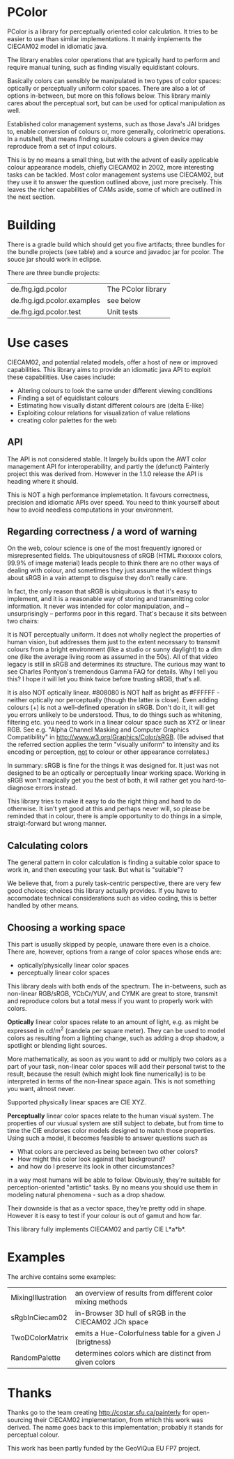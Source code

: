 * PColor

PColor is a library for perceptually oriented color calculation. It tries
to be easier to use than similar implementations. It mainly implements
the CIECAM02 model in idiomatic java.

The library enables color operations that are typically hard to
perform and require manual tuning, such as finding visually
equidistant colours.

Basically colors can sensibly be manipulated in two types of color
spaces: optically or perceptually uniform color spaces. There are also
a lot of options in-between, but more on this follows below. This
library mainly cares about the perceptual sort, but can be used for
optical manipulation as well.
   
Established color management systems, such as those Java's JAI bridges
to, enable conversion of colours or, more generally, colorimetric
operations. In a nutshell, that means finding suitable colours a given
device may reproduce from a set of input colours.

This is by no means a small thing, but with the advent of easily
applicable colour appearance models, chiefly CIECAM02 in 2002, more
interesting tasks can be tackled. Most color management systems use
CIECAM02, but they use it to answer the question outlined above, just
more precisely. This leaves the richer capabilities of CAMs aside, some of
which are outlined in the next section.
* Building

There is a gradle build which should get you five artifacts;
three bundles for the bundle projects (see table) and a source and javadoc
jar for pcolor. The souce jar should work in eclipse.

There are three bundle projects:
| de.fhg.igd.pcolor          | The PColor library |
| de.fhg.igd.pcolor.examples | see below          |
| de.fhg.igd.pcolor.test     | Unit tests         |

* Use cases
  CIECAM02, and potential related models, offer a host of new or improved
  capabilities. This library aims to provide an idiomatic java API to
  exploit these capabilities. Use cases include:
  - Altering colours to look the same under different viewing conditions
  - Finding a set of equidistant colours
  - Estimating how visually distant different colours are (delta E-like)
  - Exploiting colour relations for visualization of value relations
  - creating color palettes for the web
** API
   The API is not considered stable. It largely builds upon the AWT
   color management API for interoperability, and partly the (defunct)
   Painterly project this was derived from. However in the 1.1.0 release
   the API is heading where it should.

   This is NOT a high performance implemetation. It favours
   correctness, precision and idiomatic APIs over speed. You need to
   think yourself about how to avoid needless computations in your
   environment.
** Regarding correctness / a word of warning
   On the web, colour science is one of the most frequently ignored
   or misrepresented fields. The ubiquitousness of sRGB (HTML #xxxxxx
   colors, 99.9% of image material) leads people to think there are
   no other ways of dealing with colour, and sometimes they just
   assume the wildest things about sRGB in a vain attempt to
   disguise they don't really care.

   In fact, the only reason that sRGB is ubiquituous is that it's
   easy to implement, and it is a reasonable way of storing and
   transmitting color information. It never was intended for color
   manipulation, and -- unsurprisingly -- performs poor in this
   regard. That's because it sits between two chairs:

   It is NOT perceptually uniform. It does not wholly neglect the
   properties of human vision, but addresses them just to the extent
   necessary to transmit colours from a bright environment (like a
   studio or sunny daylight) to a dim one (like the average living
   room as assumed in the 50s). All of that video legacy is
   still in sRGB and determines its structure. The curious may want to
   see Charles Pontyon's tremendous Gamma FAQ for details. Why I tell
   you this? I hope it will let you think twice before trusting sRGB,
   that's all.

   It is also NOT optically linear. #808080 is NOT half as bright as
   #FFFFFF - neither optically nor perceptually (though the latter is
   close). Even adding colours (+) is not a well-defined operation in
   sRGB. Don't do it, it will get you errors unlikely to be
   understood. Thus, to do things such as whitening, filtering
   etc. you need to work in a linear colour space such as XYZ or
   linear RGB. See e.g. "Alpha Channel Masking and Computer Graphics
   Compatibility" in [[http://www.w3.org/Graphics/Color/sRGB]].  (Be
   advised that the referred section applies the term "visually
   uniform" to intensity and its encoding or perception, _not_ to
   colour or other appearance correlates.)

   In summary: sRGB is fine for the things it was designed for. It
   just was not designed to be an optically or perceptually linear
   working space. Working in sRGB won't magically get you the best of
   both, it will rather get you hard-to-diagnose errors instead.

   This library tries to make it easy to do the right thing and hard
   to do otherwise. It isn't yet good at this and perhaps never will,
   so please be reminded that in colour, there is ample opportunity
   to do things in a simple, straigt-forward but wrong manner.

** Calculating colors

The general pattern in color calculation is finding a suitable color space
to work in, and then executing your task. But what is "suitable"?

We believe that, from a purely task-centric perspective, there are
very few good choices; choices this library actually provides. If you
have to accomodate technical considerations such as video coding, this
is better handled by other means.

** Choosing a working space
This part is usually skipped by people, unaware there even is a
choice. There are, however, options from a range of color spaces whose
ends are:
- optically/physically linear color spaces
- perceptually linear color spaces

This library deals with both ends of the spectrum. The in-betweens,
such as non-linear RGB/sRGB, YCbCr/YUV, and CYMK are great to store,
transmit and reproduce colors but a total mess if you want to properly
work with colors.

*Optically* linear color spaces relate to an amount of light, e.g. as
might be expressed in cd/m^2 (candela per square meter). They can be
used to model colors as resulting from a lighting change, such as
adding a drop shadow, a spotlight or blending light sources.

More mathematically, as soon as you want to add or multiply two colors
as a part of your task, non-linear color spaces will add their
personal twist to the result, because the result (which might look
fine numerically) is to be interpreted in terms of the non-linear
space again. This is not something you want, almost never.

Supported physically linear spaces are CIE XYZ.

*Perceptually* linear color spaces relate to the human visual
system. The properties of our viusual system are still subject to
debate, but from time to time the CIE endorses color models designed
to match those properties. Using such a model, it becomes feasible to
answer questions such as
- What colors are percieved as being between two other colors?
- How might this color look against that background?
- and how do I preserve its look in other circumstances?
in a way most humans will be able to follow. Obviously, they're
suitable for perception-oriented "artistic" tasks. By no means you
should use them in modeling natural phenomena - such as a drop shadow.

Their downside is that as a vector space, they're pretty odd in shape.
However it is easy to test if your colour is out of gamut and how far.

This library fully implements CIECAM02 and partly CIE L*a*b*.
* Examples
The archive contains some examples:
| MixingIllustration | an overview of results from different color mixing methods |
| sRgbInCiecam02     | in-Browser 3D hull of sRGB in the CIECAM02 JCh space       |
| TwoDColorMatrix    | emits a Hue-Colorfulness table for a given J (brigtness)   |
| RandomPalette      | determines colors which are distinct from given colors     |
  
* Thanks
Thanks go to the team creating http://costar.sfu.ca/painterly for
open-sourcing their CIECAM02 implementation, from which this work was
derived. The name goes back to this implementation; probably it stands
for perceptual colour.

This work has been partly funded by the GeoViQua EU FP7 project.
